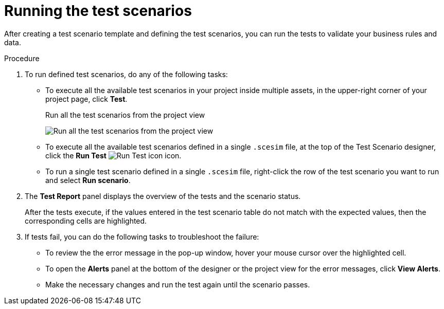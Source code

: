 [id='test-designer-run-test-proc']
= Running the test scenarios

After creating a test scenario template and defining the test scenarios, you can run the tests to validate your business rules and data.

.Procedure
. To run defined test scenarios, do any of the following tasks:
* To execute all the available test scenarios in your project inside multiple assets, in the upper-right corner of your project page, click *Test*.
+
.Run all the test scenarios from the project view
image:AuthoringAssets/test-scenarios-run-all-tests-button.png[Run all the test scenarios from the project view]
+
* To execute all the available test scenarios defined in a single `.scesim` file, at the top of the Test Scenario designer, click the *Run Test* image:AuthoringAssets/test-scenarios-run-test-icon.png[Run Test icon] icon.
* To run a single test scenario defined in a single `.scesim` file, right-click the row of the test scenario you want to run and select *Run scenario*.
. The *Test Report* panel displays the overview of the tests and the scenario status.
+
After the tests execute, if the values entered in the test scenario table do not match with the expected values, then the corresponding cells are highlighted.
+
. If tests fail, you can do the following tasks to troubleshoot the failure:
* To review the the error message in the pop-up window, hover your mouse cursor over the highlighted cell.
* To open the *Alerts* panel at the bottom of the designer or the project view for the error messages, click *View Alerts*.
* Make the necessary changes and run the test again until the scenario passes.
